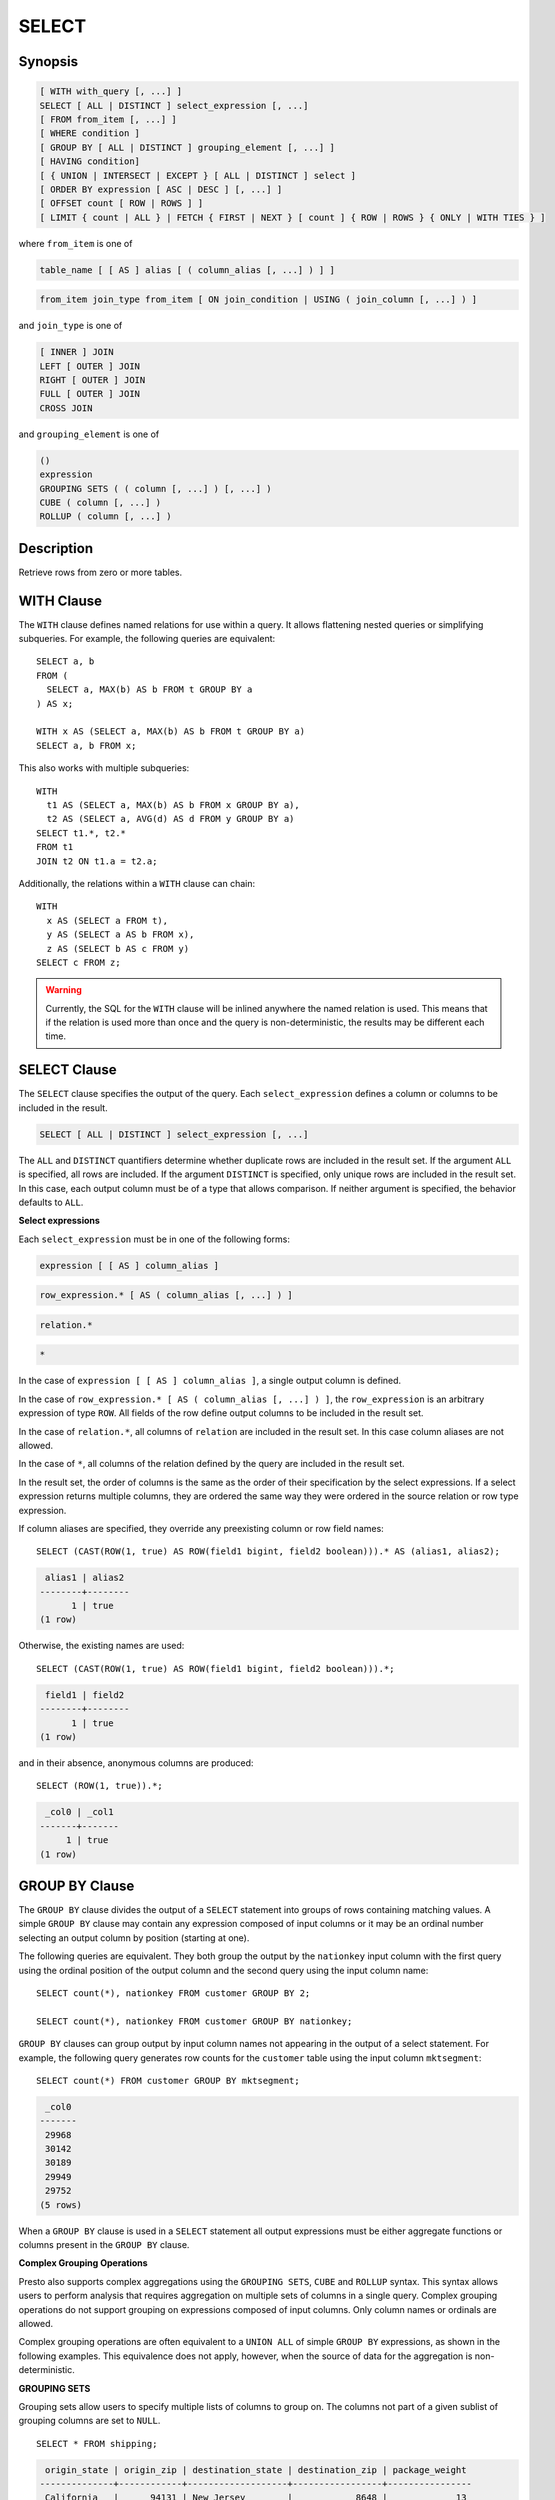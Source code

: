 ======
SELECT
======

Synopsis
--------

.. code-block:: none

    [ WITH with_query [, ...] ]
    SELECT [ ALL | DISTINCT ] select_expression [, ...]
    [ FROM from_item [, ...] ]
    [ WHERE condition ]
    [ GROUP BY [ ALL | DISTINCT ] grouping_element [, ...] ]
    [ HAVING condition]
    [ { UNION | INTERSECT | EXCEPT } [ ALL | DISTINCT ] select ]
    [ ORDER BY expression [ ASC | DESC ] [, ...] ]
    [ OFFSET count [ ROW | ROWS ] ]
    [ LIMIT { count | ALL } | FETCH { FIRST | NEXT } [ count ] { ROW | ROWS } { ONLY | WITH TIES } ]

where ``from_item`` is one of

.. code-block:: none

    table_name [ [ AS ] alias [ ( column_alias [, ...] ) ] ]

.. code-block:: none

    from_item join_type from_item [ ON join_condition | USING ( join_column [, ...] ) ]

and ``join_type`` is one of

.. code-block:: none

    [ INNER ] JOIN
    LEFT [ OUTER ] JOIN
    RIGHT [ OUTER ] JOIN
    FULL [ OUTER ] JOIN
    CROSS JOIN

and ``grouping_element`` is one of

.. code-block:: none

    ()
    expression
    GROUPING SETS ( ( column [, ...] ) [, ...] )
    CUBE ( column [, ...] )
    ROLLUP ( column [, ...] )

Description
-----------

Retrieve rows from zero or more tables.

WITH Clause
-----------

The ``WITH`` clause defines named relations for use within a query.
It allows flattening nested queries or simplifying subqueries.
For example, the following queries are equivalent::

    SELECT a, b
    FROM (
      SELECT a, MAX(b) AS b FROM t GROUP BY a
    ) AS x;

    WITH x AS (SELECT a, MAX(b) AS b FROM t GROUP BY a)
    SELECT a, b FROM x;

This also works with multiple subqueries::

    WITH
      t1 AS (SELECT a, MAX(b) AS b FROM x GROUP BY a),
      t2 AS (SELECT a, AVG(d) AS d FROM y GROUP BY a)
    SELECT t1.*, t2.*
    FROM t1
    JOIN t2 ON t1.a = t2.a;

Additionally, the relations within a ``WITH`` clause can chain::

    WITH
      x AS (SELECT a FROM t),
      y AS (SELECT a AS b FROM x),
      z AS (SELECT b AS c FROM y)
    SELECT c FROM z;

.. warning::
    Currently, the SQL for the ``WITH`` clause will be inlined anywhere the named
    relation is used. This means that if the relation is used more than once and the query
    is non-deterministic, the results may be different each time.

SELECT Clause
-------------

The ``SELECT`` clause specifies the output of the query. Each ``select_expression``
defines a column or columns to be included in the result.

.. code-block:: none

    SELECT [ ALL | DISTINCT ] select_expression [, ...]

The ``ALL`` and ``DISTINCT`` quantifiers determine whether duplicate rows
are included in the result set. If the argument ``ALL`` is specified,
all rows are included. If the argument ``DISTINCT`` is specified, only unique
rows are included in the result set. In this case, each output column must
be of a type that allows comparison. If neither argument is specified,
the behavior defaults to ``ALL``.

**Select expressions**

Each ``select_expression`` must be in one of the following forms:

.. code-block:: none

    expression [ [ AS ] column_alias ]

.. code-block:: none

    row_expression.* [ AS ( column_alias [, ...] ) ]

.. code-block:: none

    relation.*

.. code-block:: none

    *

In the case of ``expression [ [ AS ] column_alias ]``, a single output column
is defined.

In the case of ``row_expression.* [ AS ( column_alias [, ...] ) ]``,
the ``row_expression`` is an arbitrary expression of type ``ROW``.
All fields of the row define output columns to be included in the result set.

In the case of ``relation.*``, all columns of ``relation`` are included
in the result set. In this case column aliases are not allowed.

In the case of ``*``, all columns of the relation defined by the query
are included in the result set.

In the result set, the order of columns is the same as the order of their
specification by the select expressions. If a select expression returns multiple
columns, they are ordered the same way they were ordered in the source
relation or row type expression.

If column aliases are specified, they override any preexisting column
or row field names::

    SELECT (CAST(ROW(1, true) AS ROW(field1 bigint, field2 boolean))).* AS (alias1, alias2);

.. code-block:: none

     alias1 | alias2
    --------+--------
          1 | true
    (1 row)

Otherwise, the existing names are used::

    SELECT (CAST(ROW(1, true) AS ROW(field1 bigint, field2 boolean))).*;

.. code-block:: none

     field1 | field2
    --------+--------
          1 | true
    (1 row)

and in their absence, anonymous columns are produced::

    SELECT (ROW(1, true)).*;

.. code-block:: none

     _col0 | _col1
    -------+-------
         1 | true
    (1 row)


GROUP BY Clause
---------------

The ``GROUP BY`` clause divides the output of a ``SELECT`` statement into
groups of rows containing matching values. A simple ``GROUP BY`` clause may
contain any expression composed of input columns or it may be an ordinal
number selecting an output column by position (starting at one).

The following queries are equivalent. They both group the output by
the ``nationkey`` input column with the first query using the ordinal
position of the output column and the second query using the input
column name::

    SELECT count(*), nationkey FROM customer GROUP BY 2;

    SELECT count(*), nationkey FROM customer GROUP BY nationkey;

``GROUP BY`` clauses can group output by input column names not appearing in
the output of a select statement. For example, the following query generates
row counts for the ``customer`` table using the input column ``mktsegment``::

    SELECT count(*) FROM customer GROUP BY mktsegment;

.. code-block:: none

     _col0
    -------
     29968
     30142
     30189
     29949
     29752
    (5 rows)

When a ``GROUP BY`` clause is used in a ``SELECT`` statement all output
expressions must be either aggregate functions or columns present in
the ``GROUP BY`` clause.

.. _complex_grouping_operations:

**Complex Grouping Operations**

Presto also supports complex aggregations using the ``GROUPING SETS``, ``CUBE``
and ``ROLLUP`` syntax. This syntax allows users to perform analysis that requires
aggregation on multiple sets of columns in a single query. Complex grouping
operations do not support grouping on expressions composed of input columns.
Only column names or ordinals are allowed.

Complex grouping operations are often equivalent to a ``UNION ALL`` of simple
``GROUP BY`` expressions, as shown in the following examples. This equivalence
does not apply, however, when the source of data for the aggregation
is non-deterministic.

**GROUPING SETS**

Grouping sets allow users to specify multiple lists of columns to group on.
The columns not part of a given sublist of grouping columns are set to ``NULL``.
::

    SELECT * FROM shipping;

.. code-block:: none

     origin_state | origin_zip | destination_state | destination_zip | package_weight
    --------------+------------+-------------------+-----------------+----------------
     California   |      94131 | New Jersey        |            8648 |             13
     California   |      94131 | New Jersey        |            8540 |             42
     New Jersey   |       7081 | Connecticut       |            6708 |            225
     California   |      90210 | Connecticut       |            6927 |           1337
     California   |      94131 | Colorado          |           80302 |              5
     New York     |      10002 | New Jersey        |            8540 |              3
    (6 rows)

``GROUPING SETS`` semantics are demonstrated by this example query::

    SELECT origin_state, origin_zip, destination_state, sum(package_weight)
    FROM shipping
    GROUP BY GROUPING SETS (
        (origin_state),
        (origin_state, origin_zip),
        (destination_state));

.. code-block:: none

     origin_state | origin_zip | destination_state | _col0
    --------------+------------+-------------------+-------
     New Jersey   | NULL       | NULL              |   225
     California   | NULL       | NULL              |  1397
     New York     | NULL       | NULL              |     3
     California   |      90210 | NULL              |  1337
     California   |      94131 | NULL              |    60
     New Jersey   |       7081 | NULL              |   225
     New York     |      10002 | NULL              |     3
     NULL         | NULL       | Colorado          |     5
     NULL         | NULL       | New Jersey        |    58
     NULL         | NULL       | Connecticut       |  1562
    (10 rows)

The preceding query may be considered logically equivalent to a ``UNION ALL`` of
multiple ``GROUP BY`` queries::

    SELECT origin_state, NULL, NULL, sum(package_weight)
    FROM shipping GROUP BY origin_state

    UNION ALL

    SELECT origin_state, origin_zip, NULL, sum(package_weight)
    FROM shipping GROUP BY origin_state, origin_zip

    UNION ALL

    SELECT NULL, NULL, destination_state, sum(package_weight)
    FROM shipping GROUP BY destination_state;

However, the query with the complex grouping syntax (``GROUPING SETS``, ``CUBE``
or ``ROLLUP``) will only read from the underlying data source once, while the
query with the ``UNION ALL`` reads the underlying data three times. This is why
queries with a ``UNION ALL`` may produce inconsistent results when the data
source is not deterministic.

**CUBE**

The ``CUBE`` operator generates all possible grouping sets (i.e. a power set)
for a given set of columns. For example, the query::

    SELECT origin_state, destination_state, sum(package_weight)
    FROM shipping
    GROUP BY CUBE (origin_state, destination_state);

is equivalent to::

    SELECT origin_state, destination_state, sum(package_weight)
    FROM shipping
    GROUP BY GROUPING SETS (
        (origin_state, destination_state),
        (origin_state),
        (destination_state),
        ());

.. code-block:: none

     origin_state | destination_state | _col0
    --------------+-------------------+-------
     California   | New Jersey        |    55
     California   | Colorado          |     5
     New York     | New Jersey        |     3
     New Jersey   | Connecticut       |   225
     California   | Connecticut       |  1337
     California   | NULL              |  1397
     New York     | NULL              |     3
     New Jersey   | NULL              |   225
     NULL         | New Jersey        |    58
     NULL         | Connecticut       |  1562
     NULL         | Colorado          |     5
     NULL         | NULL              |  1625
    (12 rows)

**ROLLUP**

The ``ROLLUP`` operator generates all possible subtotals for a given set of
columns. For example, the query::

    SELECT origin_state, origin_zip, sum(package_weight)
    FROM shipping
    GROUP BY ROLLUP (origin_state, origin_zip);

.. code-block:: none

     origin_state | origin_zip | _col2
    --------------+------------+-------
     California   |      94131 |    60
     California   |      90210 |  1337
     New Jersey   |       7081 |   225
     New York     |      10002 |     3
     California   | NULL       |  1397
     New York     | NULL       |     3
     New Jersey   | NULL       |   225
     NULL         | NULL       |  1625
    (8 rows)

is equivalent to::

    SELECT origin_state, origin_zip, sum(package_weight)
    FROM shipping
    GROUP BY GROUPING SETS ((origin_state, origin_zip), (origin_state), ());

**Combining multiple grouping expressions**

Multiple grouping expressions in the same query are interpreted as having
cross-product semantics. For example, the following query::

    SELECT origin_state, destination_state, origin_zip, sum(package_weight)
    FROM shipping
    GROUP BY
        GROUPING SETS ((origin_state, destination_state)),
        ROLLUP (origin_zip);

which can be rewritten as::

    SELECT origin_state, destination_state, origin_zip, sum(package_weight)
    FROM shipping
    GROUP BY
        GROUPING SETS ((origin_state, destination_state)),
        GROUPING SETS ((origin_zip), ());

is logically equivalent to::

    SELECT origin_state, destination_state, origin_zip, sum(package_weight)
    FROM shipping
    GROUP BY GROUPING SETS (
        (origin_state, destination_state, origin_zip),
        (origin_state, destination_state));

.. code-block:: none

     origin_state | destination_state | origin_zip | _col3
    --------------+-------------------+------------+-------
     New York     | New Jersey        |      10002 |     3
     California   | New Jersey        |      94131 |    55
     New Jersey   | Connecticut       |       7081 |   225
     California   | Connecticut       |      90210 |  1337
     California   | Colorado          |      94131 |     5
     New York     | New Jersey        | NULL       |     3
     New Jersey   | Connecticut       | NULL       |   225
     California   | Colorado          | NULL       |     5
     California   | Connecticut       | NULL       |  1337
     California   | New Jersey        | NULL       |    55
    (10 rows)

The ``ALL`` and ``DISTINCT`` quantifiers determine whether duplicate grouping
sets each produce distinct output rows. This is particularly useful when
multiple complex grouping sets are combined in the same query. For example, the
following query::

    SELECT origin_state, destination_state, origin_zip, sum(package_weight)
    FROM shipping
    GROUP BY ALL
        CUBE (origin_state, destination_state),
        ROLLUP (origin_state, origin_zip);

is equivalent to::

    SELECT origin_state, destination_state, origin_zip, sum(package_weight)
    FROM shipping
    GROUP BY GROUPING SETS (
        (origin_state, destination_state, origin_zip),
        (origin_state, origin_zip),
        (origin_state, destination_state, origin_zip),
        (origin_state, origin_zip),
        (origin_state, destination_state),
        (origin_state),
        (origin_state, destination_state),
        (origin_state),
        (origin_state, destination_state),
        (origin_state),
        (destination_state),
        ());

However, if the query uses the ``DISTINCT`` quantifier for the ``GROUP BY``::

    SELECT origin_state, destination_state, origin_zip, sum(package_weight)
    FROM shipping
    GROUP BY DISTINCT
        CUBE (origin_state, destination_state),
        ROLLUP (origin_state, origin_zip);

only unique grouping sets are generated::

    SELECT origin_state, destination_state, origin_zip, sum(package_weight)
    FROM shipping
    GROUP BY GROUPING SETS (
        (origin_state, destination_state, origin_zip),
        (origin_state, origin_zip),
        (origin_state, destination_state),
        (origin_state),
        (destination_state),
        ());

The default set quantifier is ``ALL``.

**GROUPING Operation**

``grouping(col1, ..., colN) -> bigint``

The grouping operation returns a bit set converted to decimal, indicating which columns are present in a
grouping. It must be used in conjunction with ``GROUPING SETS``, ``ROLLUP``, ``CUBE``  or ``GROUP BY``
and its arguments must match exactly the columns referenced in the corresponding ``GROUPING SETS``,
``ROLLUP``, ``CUBE`` or ``GROUP BY`` clause.

To compute the resulting bit set for a particular row, bits are assigned to the argument columns with
the rightmost column being the least significant bit. For a given grouping, a bit is set to 0 if the
corresponding column is included in the grouping and to 1 otherwise. For example, consider the query
below::

    SELECT origin_state, origin_zip, destination_state, sum(package_weight),
           grouping(origin_state, origin_zip, destination_state)
    FROM shipping
    GROUP BY GROUPING SETS (
            (origin_state),
            (origin_state, origin_zip),
            (destination_state));

.. code-block:: none

    origin_state | origin_zip | destination_state | _col3 | _col4
    --------------+------------+-------------------+-------+-------
    California   | NULL       | NULL              |  1397 |     3
    New Jersey   | NULL       | NULL              |   225 |     3
    New York     | NULL       | NULL              |     3 |     3
    California   |      94131 | NULL              |    60 |     1
    New Jersey   |       7081 | NULL              |   225 |     1
    California   |      90210 | NULL              |  1337 |     1
    New York     |      10002 | NULL              |     3 |     1
    NULL         | NULL       | New Jersey        |    58 |     6
    NULL         | NULL       | Connecticut       |  1562 |     6
    NULL         | NULL       | Colorado          |     5 |     6
    (10 rows)

The first grouping in the above result only includes the ``origin_state`` column and excludes
the ``origin_zip`` and ``destination_state`` columns. The bit set constructed for that grouping
is ``011`` where the most significant bit represents ``origin_state``.

HAVING Clause
-------------

The ``HAVING`` clause is used in conjunction with aggregate functions and
the ``GROUP BY`` clause to control which groups are selected. A ``HAVING``
clause eliminates groups that do not satisfy the given conditions.
``HAVING`` filters groups after groups and aggregates are computed.

The following example queries the ``customer`` table and selects groups
with an account balance greater than the specified value::


    SELECT count(*), mktsegment, nationkey,
           CAST(sum(acctbal) AS bigint) AS totalbal
    FROM customer
    GROUP BY mktsegment, nationkey
    HAVING sum(acctbal) > 5700000
    ORDER BY totalbal DESC;

.. code-block:: none

     _col0 | mktsegment | nationkey | totalbal
    -------+------------+-----------+----------
      1272 | AUTOMOBILE |        19 |  5856939
      1253 | FURNITURE  |        14 |  5794887
      1248 | FURNITURE  |         9 |  5784628
      1243 | FURNITURE  |        12 |  5757371
      1231 | HOUSEHOLD  |         3 |  5753216
      1251 | MACHINERY  |         2 |  5719140
      1247 | FURNITURE  |         8 |  5701952
    (7 rows)

UNION | INTERSECT | EXCEPT Clause
---------------------------------

``UNION``  ``INTERSECT`` and ``EXCEPT`` are all set operations.  These clauses are used
to combine the results of more than one select statement into a single result set:

.. code-block:: none

    query UNION [ALL | DISTINCT] query

.. code-block:: none

    query INTERSECT [DISTINCT] query

.. code-block:: none

    query EXCEPT [DISTINCT] query

The argument ``ALL`` or ``DISTINCT`` controls which rows are included in
the final result set. If the argument ``ALL`` is specified all rows are
included even if the rows are identical.  If the argument ``DISTINCT``
is specified only unique rows are included in the combined result set.
If neither is specified, the behavior defaults to ``DISTINCT``.  The ``ALL``
argument is not supported for ``INTERSECT`` or ``EXCEPT``.


Multiple set operations are processed left to right, unless the order is explicitly
specified via parentheses. Additionally, ``INTERSECT`` binds more tightly
than ``EXCEPT`` and ``UNION``. That means ``A UNION B INTERSECT C EXCEPT D``
is the same as ``A UNION (B INTERSECT C) EXCEPT D``.

**UNION**

``UNION`` combines all the rows that are in the result set from the
first query with those that are in the result set for the second query.
The following is an example of one of the simplest possible ``UNION`` clauses.
It selects the value ``13`` and combines this result set with a second query
that selects the value ``42``::

    SELECT 13
    UNION
    SELECT 42;

.. code-block:: none

     _col0
    -------
        13
        42
    (2 rows)

The following query demonstrates the difference between ``UNION`` and ``UNION ALL``.
It selects the value ``13`` and combines this result set with a second query that
selects the values ``42`` and ``13``::

    SELECT 13
    UNION
    SELECT * FROM (VALUES 42, 13);

.. code-block:: none

     _col0
    -------
        13
        42
    (2 rows)

::

    SELECT 13
    UNION ALL
    SELECT * FROM (VALUES 42, 13);

.. code-block:: none

     _col0
    -------
        13
        42
        13
    (2 rows)

**INTERSECT**

``INTERSECT`` returns only the rows that are in the result sets of both the first and
the second queries. The following is an example of one of the simplest
possible ``INTERSECT`` clauses. It selects the values ``13`` and ``42`` and combines
this result set with a second query that selects the value ``13``.  Since ``42``
is only in the result set of the first query, it is not included in the final results.::

    SELECT * FROM (VALUES 13, 42)
    INTERSECT
    SELECT 13;

.. code-block:: none

     _col0
    -------
        13
    (2 rows)

**EXCEPT**

``EXCEPT`` returns the rows that are in the result set of the first query,
but not the second. The following is an example of one of the simplest
possible ``EXCEPT`` clauses. It selects the values ``13`` and ``42`` and combines
this result set with a second query that selects the value ``13``.  Since ``13``
is also in the result set of the second query, it is not included in the final result.::

    SELECT * FROM (VALUES 13, 42)
    EXCEPT
    SELECT 13;

.. code-block:: none

     _col0
    -------
       42
    (2 rows)

.. _order-by-clause:

ORDER BY Clause
---------------

The ``ORDER BY`` clause is used to sort a result set by one or more
output expressions:

.. code-block:: none

    ORDER BY expression [ ASC | DESC ] [ NULLS { FIRST | LAST } ] [, ...]

Each expression may be composed of output columns or it may be an ordinal
number selecting an output column by position (starting at one). The
``ORDER BY`` clause is evaluated after any ``GROUP BY`` or ``HAVING`` clause
and before any ``OFFSET``, ``LIMIT`` or ``FETCH FIRST`` clause.
The default null ordering is ``NULLS LAST``, regardless of the ordering direction.

.. _offset-clause:

OFFSET Clause
-------------

The ``OFFSET`` clause is used to discard a number of leading rows
from the result set:

.. code-block:: none

    OFFSET count [ ROW | ROWS ]

If the ``ORDER BY`` clause is present, the ``OFFSET`` clause is evaluated
over a sorted result set, and the set remains sorted after the
leading rows are discarded::

    SELECT name FROM nation ORDER BY name OFFSET 22;

.. code-block:: none

          name
    ----------------
     UNITED KINGDOM
     UNITED STATES
     VIETNAM
    (3 rows)

Otherwise, it is arbitrary which rows are discarded.
If the count specified in the ``OFFSET`` clause equals or exceeds the size
of the result set, the final result is empty.

LIMIT or FETCH FIRST Clauses
----------------------------

The ``LIMIT`` or ``FETCH FIRST`` clause restricts the number of rows
in the result set.

.. code-block:: none

    LIMIT { count | ALL }

.. code-block:: none

    FETCH { FIRST | NEXT } [ count ] { ROW | ROWS } { ONLY | WITH TIES }

The following example queries a large table, but the ``LIMIT`` clause
restricts the output to only have five rows (because the query lacks an ``ORDER BY``,
exactly which rows are returned is arbitrary)::

    SELECT orderdate FROM orders LIMIT 5;

.. code-block:: none

     orderdate
    ------------
     1994-07-25
     1993-11-12
     1992-10-06
     1994-01-04
     1997-12-28
    (5 rows)

``LIMIT ALL`` is the same as omitting the ``LIMIT`` clause.

The ``FETCH FIRST`` clause supports either the ``FIRST`` or ``NEXT`` keywords
and the ``ROW`` or ``ROWS`` keywords. These keywords are equivalent and
the choice of keyword has no effect on query execution.

If the count is not specified in the ``FETCH FIRST`` clause, it defaults to ``1``::

    SELECT orderdate FROM orders FETCH FIRST ROW ONLY;

.. code-block:: none

     orderdate
    ------------
     1994-02-12
    (1 row)

If the ``OFFSET`` clause is present, the ``LIMIT`` or ``FETCH FIRST`` clause
is evaluated after the ``OFFSET`` clause::

    SELECT * FROM (VALUES 5, 2, 4, 1, 3) t(x) ORDER BY x OFFSET 2 LIMIT 2;

.. code-block:: none

     x
    ---
     3
     4
    (2 rows)

For the ``FETCH FIRST`` clause, the argument ``ONLY`` or ``WITH TIES``
controls which rows are included in the result set.

If the argument ``ONLY`` is specified, the result set is limited to the exact
number of leading rows determined by the count.

If the argument ``WITH TIES`` is specified, it is required that the ``ORDER BY``
clause be present. The result set consists of the same set of leading rows
and all of the rows in the same peer group as the last of them ('ties')
as established by the ordering in the ``ORDER BY`` clause. The result set is sorted::

    SELECT name, regionkey FROM nation ORDER BY regionkey FETCH FIRST ROW WITH TIES;

.. code-block:: none

        name    | regionkey
    ------------+-----------
     ETHIOPIA   |         0
     MOROCCO    |         0
     KENYA      |         0
     ALGERIA    |         0
     MOZAMBIQUE |         0
    (5 rows)

TABLESAMPLE
-----------

There are multiple sample methods:

``BERNOULLI``
    Each row is selected to be in the table sample with a probability of
    the sample percentage. When a table is sampled using the Bernoulli
    method, all physical blocks of the table are scanned and certain
    rows are skipped (based on a comparison between the sample percentage
    and a random value calculated at runtime).

    The probability of a row being included in the result is independent
    from any other row. This does not reduce the time required to read
    the sampled table from disk. It may have an impact on the total
    query time if the sampled output is processed further.

``SYSTEM``
    This sampling method divides the table into logical segments of data
    and samples the table at this granularity. This sampling method either
    selects all the rows from a particular segment of data or skips it
    (based on a comparison between the sample percentage and a random
    value calculated at runtime).

    The rows selected in a system sampling will be dependent on which
    connector is used. For example, when used with Hive, it is dependent
    on how the data is laid out on HDFS. This method does not guarantee
    independent sampling probabilities.

.. note:: Neither of the two methods allow deterministic bounds on the number of rows returned.

Examples::

    SELECT *
    FROM users TABLESAMPLE BERNOULLI (50);

    SELECT *
    FROM users TABLESAMPLE SYSTEM (75);

Using sampling with joins::

    SELECT o.*, i.*
    FROM orders o TABLESAMPLE SYSTEM (10)
    JOIN lineitem i TABLESAMPLE BERNOULLI (40)
      ON o.orderkey = i.orderkey;

.. _unnest:

UNNEST
------

``UNNEST`` can be used to expand an :ref:`array_type` or :ref:`map_type` into a relation.
Arrays are expanded into a single column, and maps are expanded into two columns (key, value).
``UNNEST`` can also be used with multiple arguments, in which case they are expanded into multiple columns,
with as many rows as the highest cardinality argument (the other columns are padded with nulls).
``UNNEST`` can optionally have a ``WITH ORDINALITY`` clause, in which case an additional ordinality column
is added to the end.
``UNNEST`` is normally used with a ``JOIN`` and can reference columns
from relations on the left side of the join.

Using a single column::

    SELECT student, score
    FROM tests
    CROSS JOIN UNNEST(scores) AS t (score);

Using multiple columns::

    SELECT numbers, animals, n, a
    FROM (
      VALUES
        (ARRAY[2, 5], ARRAY['dog', 'cat', 'bird']),
        (ARRAY[7, 8, 9], ARRAY['cow', 'pig'])
    ) AS x (numbers, animals)
    CROSS JOIN UNNEST(numbers, animals) AS t (n, a);

.. code-block:: none

      numbers  |     animals      |  n   |  a
    -----------+------------------+------+------
     [2, 5]    | [dog, cat, bird] |    2 | dog
     [2, 5]    | [dog, cat, bird] |    5 | cat
     [2, 5]    | [dog, cat, bird] | NULL | bird
     [7, 8, 9] | [cow, pig]       |    7 | cow
     [7, 8, 9] | [cow, pig]       |    8 | pig
     [7, 8, 9] | [cow, pig]       |    9 | NULL
    (6 rows)

``WITH ORDINALITY`` clause::

    SELECT numbers, n, a
    FROM (
      VALUES
        (ARRAY[2, 5]),
        (ARRAY[7, 8, 9])
    ) AS x (numbers)
    CROSS JOIN UNNEST(numbers) WITH ORDINALITY AS t (n, a);

.. code-block:: none

      numbers  | n | a
    -----------+---+---
     [2, 5]    | 2 | 1
     [2, 5]    | 5 | 2
     [7, 8, 9] | 7 | 1
     [7, 8, 9] | 8 | 2
     [7, 8, 9] | 9 | 3
    (5 rows)

Joins
-----

Joins allow you to combine data from multiple relations.

CROSS JOIN
^^^^^^^^^^

A cross join returns the Cartesian product (all combinations) of two
relations. Cross joins can either be specified using the explit
``CROSS JOIN`` syntax or by specifying multiple relations in the
``FROM`` clause.

Both of the following queries are equivalent::

    SELECT *
    FROM nation
    CROSS JOIN region;

    SELECT *
    FROM nation, region;

The ``nation`` table contains 25 rows and the ``region`` table contains 5 rows,
so a cross join between the two tables produces 125 rows::

    SELECT n.name AS nation, r.name AS region
    FROM nation AS n
    CROSS JOIN region AS r
    ORDER BY 1, 2;

.. code-block:: none

         nation     |   region
    ----------------+-------------
     ALGERIA        | AFRICA
     ALGERIA        | AMERICA
     ALGERIA        | ASIA
     ALGERIA        | EUROPE
     ALGERIA        | MIDDLE EAST
     ARGENTINA      | AFRICA
     ARGENTINA      | AMERICA
    ...
    (125 rows)

LATERAL
^^^^^^^

Subqueries appearing in the ``FROM`` clause can be preceded by the keyword ``LATERAL``.
This allows them to reference columns provided by preceding ``FROM`` items.

A ``LATERAL`` join can appear at the top level in the ``FROM`` list, or anywhere
within a parenthesized join tree. In the latter case, it can also refer to any items
that are on the left-hand side of a ``JOIN`` for which it is on the right-hand side.

When a ``FROM`` item contains ``LATERAL`` cross-references, evaluation proceeds as follows:
for each row of the ``FROM`` item providing the cross-referenced columns,
the ``LATERAL`` item is evaluated using that row set's values of the columns.
The resulting rows are joined as usual with the rows they were computed from.
This is repeated for set of rows from the column source tables.

``LATERAL`` is primarily useful when the cross-referenced column is necessary for
computing the rows to be joined::

    SELECT name, x, y
    FROM nation
    CROSS JOIN LATERAL (SELECT name || ' :-' AS x)
    CROSS JOIN LATERAL (SELECT x || ')' AS y)

Qualifying Column Names
^^^^^^^^^^^^^^^^^^^^^^^

When two relations in a join have columns with the same name, the column
references must be qualified using the relation alias (if the relation
has an alias), or with the relation name::

    SELECT nation.name, region.name
    FROM nation
    CROSS JOIN region;

    SELECT n.name, r.name
    FROM nation AS n
    CROSS JOIN region AS r;

    SELECT n.name, r.name
    FROM nation n
    CROSS JOIN region r;

The following query will fail with the error ``Column 'name' is ambiguous``::

    SELECT name
    FROM nation
    CROSS JOIN region;

Subqueries
----------

A subquery is an expression which is composed of a query. The subquery
is correlated when it refers to columns outside of the subquery.
Logically, the subquery will be evaluated for each row in the surrounding
query. The referenced columns will thus be constant during any single
evaluation of the subquery.

.. note:: Support for correlated subqueries is limited. Not every standard form is supported.

EXISTS
^^^^^^

The ``EXISTS`` predicate determines if a subquery returns any rows::

    SELECT name
    FROM nation
    WHERE EXISTS (SELECT * FROM region WHERE region.regionkey = nation.regionkey)

IN
^^

The ``IN`` predicate determines if any values produced by the subquery
are equal to the provided expression. The result of ``IN`` follows the
standard rules for nulls. The subquery must produce exactly one column::

    SELECT name
    FROM nation
    WHERE regionkey IN (SELECT regionkey FROM region)

Scalar Subquery
^^^^^^^^^^^^^^^

A scalar subquery is a non-correlated subquery that returns zero or
one row. It is an error for the subquery to produce more than one
row. The returned value is ``NULL`` if the subquery produces no rows::

    SELECT name
    FROM nation
    WHERE regionkey = (SELECT max(regionkey) FROM region)

.. note:: Currently only single column can be returned from the scalar subquery.
